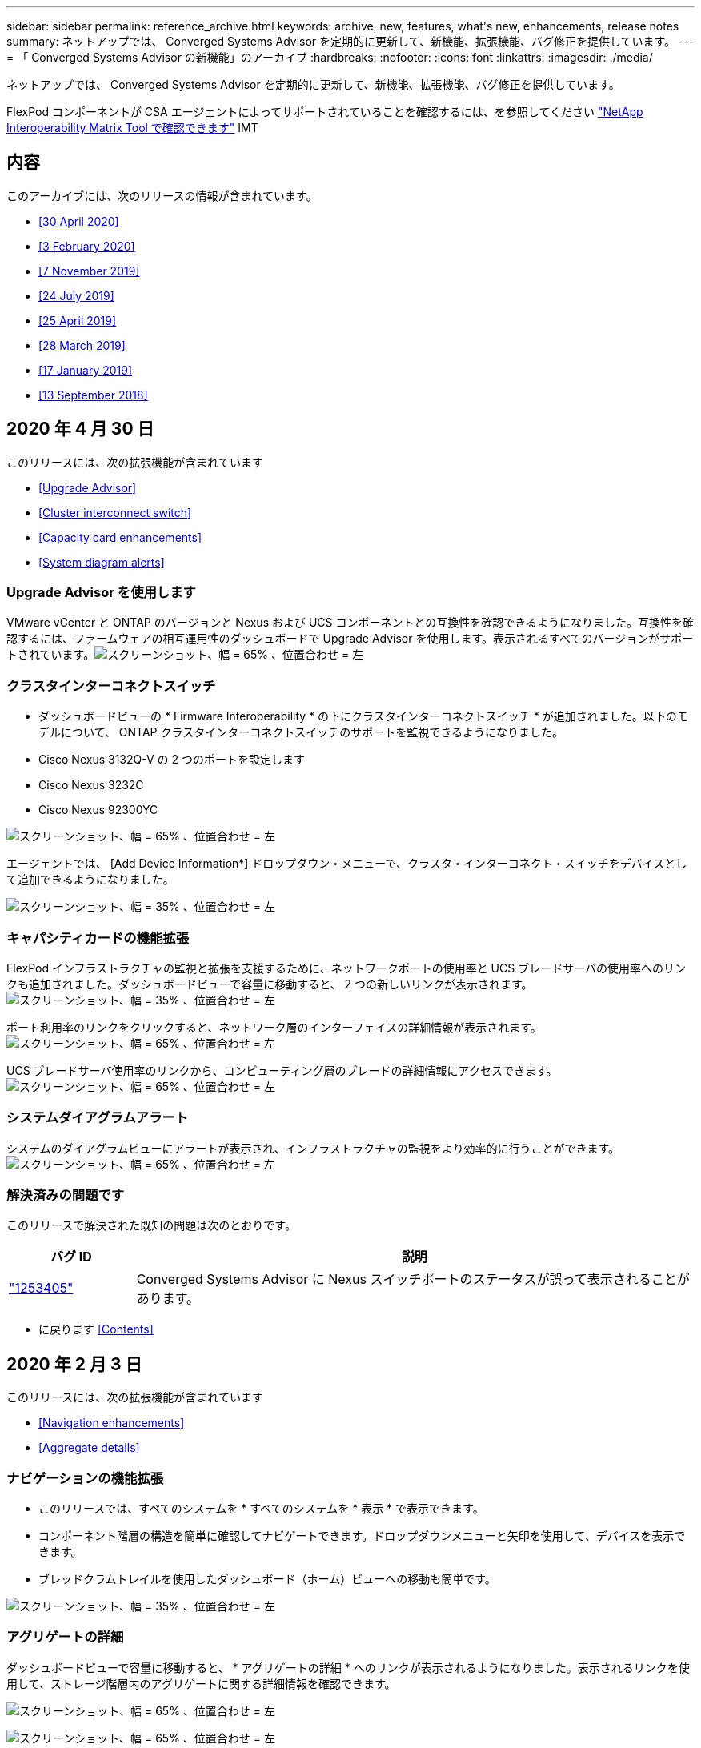 ---
sidebar: sidebar 
permalink: reference_archive.html 
keywords: archive, new, features, what&apos;s new, enhancements, release notes 
summary: ネットアップでは、 Converged Systems Advisor を定期的に更新して、新機能、拡張機能、バグ修正を提供しています。 
---
= 「 Converged Systems Advisor の新機能」のアーカイブ
:hardbreaks:
:nofooter: 
:icons: font
:linkattrs: 
:imagesdir: ./media/


[role="lead"]
ネットアップでは、 Converged Systems Advisor を定期的に更新して、新機能、拡張機能、バグ修正を提供しています。

FlexPod コンポーネントが CSA エージェントによってサポートされていることを確認するには、を参照してください http://mysupport.netapp.com/matrix["NetApp Interoperability Matrix Tool で確認できます"^] IMT



== 内容

このアーカイブには、次のリリースの情報が含まれています。

* <<30 April 2020>>
* <<3 February 2020>>
* <<7 November 2019>>
* <<24 July 2019>>
* <<25 April 2019>>
* <<28 March 2019>>
* <<17 January 2019>>
* <<13 September 2018>>




== 2020 年 4 月 30 日

このリリースには、次の拡張機能が含まれています

* <<Upgrade Advisor>>
* <<Cluster interconnect switch>>
* <<Capacity card enhancements>>
* <<System diagram alerts>>




=== Upgrade Advisor を使用します

VMware vCenter と ONTAP のバージョンと Nexus および UCS コンポーネントとの互換性を確認できるようになりました。互換性を確認するには、ファームウェアの相互運用性のダッシュボードで Upgrade Advisor を使用します。表示されるすべてのバージョンがサポートされています。image:screenshot_upgrade_advisor_screen_no_change.png["スクリーンショット、幅 = 65% 、位置合わせ = 左"]



=== クラスタインターコネクトスイッチ

* ダッシュボードビューの * Firmware Interoperability * の下にクラスタインターコネクトスイッチ * が追加されました。以下のモデルについて、 ONTAP クラスタインターコネクトスイッチのサポートを監視できるようになりました。

* Cisco Nexus 3132Q-V の 2 つのポートを設定します
* Cisco Nexus 3232C
* Cisco Nexus 92300YC


image:screenshot_firmware_interoperability_CIS.png["スクリーンショット、幅 = 65% 、位置合わせ = 左"]

エージェントでは、 [Add Device Information*] ドロップダウン・メニューで、クラスタ・インターコネクト・スイッチをデバイスとして追加できるようになりました。

image:screenshot_add_device_cis.png["スクリーンショット、幅 = 35% 、位置合わせ = 左"]



=== キャパシティカードの機能拡張

FlexPod インフラストラクチャの監視と拡張を支援するために、ネットワークポートの使用率と UCS ブレードサーバの使用率へのリンクも追加されました。ダッシュボードビューで容量に移動すると、 2 つの新しいリンクが表示されます。image:screenshot_capacity_card_with_port_and_UCS_blade_utilization.png["スクリーンショット、幅 = 35% 、位置合わせ = 左"]

ポート利用率のリンクをクリックすると、ネットワーク層のインターフェイスの詳細情報が表示されます。image:screenshot_network_port_utilization_screen.png["スクリーンショット、幅 = 65% 、位置合わせ = 左"]

UCS ブレードサーバ使用率のリンクから、コンピューティング層のブレードの詳細情報にアクセスできます。image:screenshot_compute_detailed_information_for_UCS_blade_utilization.png["スクリーンショット、幅 = 65% 、位置合わせ = 左"]



=== システムダイアグラムアラート

システムのダイアグラムビューにアラートが表示され、インフラストラクチャの監視をより効率的に行うことができます。image:screenshot_diagram_with_alert_bubble.jpg["スクリーンショット、幅 = 65% 、位置合わせ = 左"]



=== 解決済みの問題です

このリリースで解決された既知の問題は次のとおりです。

[cols="12,53"]
|===
| バグ ID | 説明 


| https://mysupport.netapp.com/NOW/cgi-bin/bol?Type=Detail&Display=1253405["1253405"^] | Converged Systems Advisor に Nexus スイッチポートのステータスが誤って表示されることがあります。 
|===
* に戻ります <<Contents>>




== 2020 年 2 月 3 日

このリリースには、次の拡張機能が含まれています

* <<Navigation enhancements>>
* <<Aggregate details>>




=== ナビゲーションの機能拡張

* このリリースでは、すべてのシステムを * すべてのシステムを * 表示 * で表示できます。
* コンポーネント階層の構造を簡単に確認してナビゲートできます。ドロップダウンメニューと矢印を使用して、デバイスを表示できます。
* ブレッドクラムトレイルを使用したダッシュボード（ホーム）ビューへの移動も簡単です。


image:screenshot-new_storage_dropdown.gif["スクリーンショット、幅 = 35% 、位置合わせ = 左"]



=== アグリゲートの詳細

ダッシュボードビューで容量に移動すると、 * アグリゲートの詳細 * へのリンクが表示されるようになりました。表示されるリンクを使用して、ストレージ階層内のアグリゲートに関する詳細情報を確認できます。

image:screenshot_redcloud_new-capacity-card.gif["スクリーンショット、幅 = 65% 、位置合わせ = 左"]

image:screenshot_redcloud_new-aggregate_details.gif["スクリーンショット、幅 = 65% 、位置合わせ = 左"]



=== 解決済みの問題です

このリリースで解決された既知の問題は次のとおりです。

[cols="12,53"]
|===
| バグ ID | 説明 


| https://mysupport.netapp.com/NOW/cgi-bin/bol?Type=Detail&Display=1279956["1279956"^] | 1 つのノードの MetroCluster で、クラスタの詳細ページの概要とルールの概要に IOXM 拡張モジュールが表示されない。 
|===
* に戻ります <<Contents>>




== 2019 年 11 月 7 日


NOTE: このリリースの新機能と機能拡張は、 Converged Systems Advisor に FlexPod を追加すると自動的に含まれます。の手順に従います link:task_getting_started.html["はじめに"] Converged Systems Advisor に FlexPod を Converged Infrastructure として追加するには、次の手順を実行します。

このリリースには、次の新機能と機能拡張が含まれています。

* <<MetroCluster awareness>>
* <<NVMe awareness>>
* <<Improved interoperability functionality>>




=== MetroCluster 認識

Converged Systems Advisor が、 MetroCluster FlexPod の単一サイトをコンバージドインフラとして追加できるようになりました。分析によって、 MetroCluster の両側の健全性を判断できるようになりました。



=== NVMe 対応

Converged Systems Advisor は、分析を実行して ONTAP 9.4 以降でサポートされる NVMe プロトコルの設定を確認するようになりました。



=== 相互運用性機能の向上

Converged Systems Advisor には最新の相互運用性カードがあり、各コンポーネントでサポートされている最新バージョン、最新バージョンがポップアップにリンクされます。ポップアップに新しいレポートが追加され、コンポーネント階層ごとに個別の相互運用性レポートが表示されるようになりました。

* に戻ります <<Contents>>




== 2019 年 7 月 24 日

このリリースには、次の新機能と機能拡張が含まれています。

* <<Support for Cisco ACI in FlexPod>>
* <<Support for multiple clusters in a single FlexPod>>




=== FlexPod で Cisco ACI がサポートされます

Converged Systems Advisor は、 Cisco ACI ネットワーキングで FlexPod 設計をサポートするようになりました。FlexPod 内のすべてのデバイスのサポートと構成は、他の FlexPod デバイスに接続されている動的に決定された 2 つのリーフスイッチでも評価されます。



=== 単一の FlexPod で複数のクラスタをサポート

Converged Systems Advisor は、 1 つの FlexPod で複数のクラスタをサポートするようになりました。すべてのクラスタで Storage ONTAP ルールが処理され、システム図にすべてのクラスタが反映されます。

* に戻ります <<Contents>>




== 2019 年 4 月 25 日

このリリースには、次の新機能と機能拡張が含まれています。

* <<Automatically resolving failed rules>>
* <<Displaying suppressed rules>>




=== 失敗したルールを自動的に解決する

Converged Systems Advisor は、原因が特定のルールで失敗した問題を自動的に解決できるようになりました。この機能は、エージェントを再起動すると自動的に有効になります。



=== 抑制されたルールの表示

抑制されたルールのグローバルリストを Converged Systems Advisor に表示し、抑制されたルールのアラートをリストから再度有効にできるようになりました。



=== 解決済みの問題です

このリリースで解決された既知の問題は次のとおりです。

[cols="12,53"]
|===
| バグ ID | 説明 


| https://mysupport.netapp.com/NOW/cgi-bin/bol?Type=Detail&Display=1211321["1211321"^] | 統合インフラのシステムダイアグラムイメージが表示されない場合があります 


| https://mysupport.netapp.com/NOW/cgi-bin/bol?Type=Detail&Display=1211987["1211987"^] | Storage Cluster Efficiency の値が正しく表示されません 


| https://mysupport.netapp.com/NOW/cgi-bin/bol?Type=Detail&Display=1211995["1211995"^] | Nexus スイッチポートのステータスが正しく表示されないことがあります 


| https://mysupport.netapp.com/NOW/cgi-bin/bol?Type=Detail&Display=1211999["1211999"^] | スペースリザベーションステータスが正しく表示されません 
|===
* に戻ります <<Contents>>




== 2019 年 3 月 28 日

このリリースで解決された既知の問題は次のとおりです。

[cols="8,50"]
|===
| バグ ID | 説明 


| https://mysupport.netapp.com/NOW/cgi-bin/bol?Type=Detail&Display=1211993["1211993"] | シンプロビジョニングステータスが CSA で正しく表示されない 


| https://mysupport.netapp.com/NOW/cgi-bin/bol?Type=Detail&Display=1211998["1211998 年"] | CSA でディスクスペース使用率の割合が正しく表示されない 


| https://mysupport.netapp.com/NOW/cgi-bin/bol?Type=Detail&Display=1211990["1211990 年"] | Nexus スイッチの VLAN にマッピングされたインターフェイスが、 CSA の実際のデバイス出力と一致しないことがあります 


| https://mysupport.netapp.com/NOW/cgi-bin/bol?Type=Detail&Display=1212001["1212001"] | ラックマウント型サーバの電源装置情報が CSA で正しく表示されないことがあります 
|===
* に戻ります <<Contents>>




== 2019 年 1 月 17 日

このリリースには、次の新機能と機能拡張が含まれています。

* <<Support for new FlexPod devices>>
* <<Detailed information about hosts and virtual machines>>
* <<Simplified experience when adding an infrastructure>>
* <<Device import using a file>>
* <<Integration with NetApp Active IQ>>




=== 新しい FlexPod デバイスのサポート

Converged Systems Advisor は、次の FlexPod デバイスをサポートするようになりました。

* Cisco UCS C シリーズラックサーバ
* Nexus 3000 シリーズスイッチ
* ネットアップコントローラに直接接続された Cisco UCS スイッチ


サポートされているデバイスの完全なリストについては、を参照してください http://mysupport.netapp.com/matrix["NetApp Interoperability Matrix Tool で確認できます"^]。



=== ホストと仮想マシンに関する詳細情報

Converged Systems Advisor により、仮想環境の詳細が表示されます。ドリルダウンして、図、インベントリリスト、ルールの概要など、個々のホストと仮想マシンに関する情報を表示できます。

image:screenshot_virtualization.gif["スクリーンショット、幅 = 65% 、位置合わせ = 左"]



=== インフラの追加時に簡易化されたエクスペリエンス

Converged Systems Advisor にインフラを簡単に追加できるようになりました。ポータルでは、次の手順で情報を入力できます。

image:screenshot_add_infrastructure_overview.gif["スクリーンショット、幅 = 65% 、位置合わせ = 左"]

link:task_getting_started.html#adding-an-infrastructure-to-the-portal["Converged Systems Advisor にインフラを追加する方法をご確認ください"]。



=== ファイルを使用したデバイスのインポート

各デバイスの情報を含むファイルをインポートして、 FlexPod インフラを検出するように Converged Systems Advisor エージェントを設定できるようになりました。デバイスをインポートすることは、各デバイスを 1 つずつ手動で追加する代わりになります。

image:screenshot_import_devices.gif["スクリーンショット、幅 = 65% 、位置合わせ = 左"]

link:task_getting_started.html#configuring-the-agent-to-discover-your-flexpod-infrastructure["FlexPod インフラストラクチャを検出するようにエージェントを設定する方法について説明します"]。



=== NetApp Active IQ との統合

Converged Systems Advisor から Active IQ を起動できるようになりました。次の例は、ストレージページにある Active IQ リンクを示しています。

image:screenshot_active_iq.gif["スクリーンショット、幅 = 65% 、位置合わせ = 左"]



=== 解決済みの問題です

このリリースで解決された既知の問題は次のとおりです。

[cols="8,50"]
|===
| バグ ID | 説明 


| 4671 | Converged Systems Advisor ポータルを参照すると、 Firefox が応答しなくなることがあります。 


| 4 、 500 | タイムアウト間隔が過ぎても、 Converged Systems Advisor ポータルからログアウトされません。ログインした状態で FlexPod システムが表示されません。 


| 2794. | 仮想マシンに VMware ツールがインストールされていないにもかかわらず、「 VMware tools check 」というルールには「 Pass 」と表示されます。 
|===
* に戻ります <<Contents>>




== 2018 年 9 月 13 日

このリリースの Converged Systems Advisor には、次の新機能が含まれています。

* お客様の FlexPod 運用を簡易化する新しいユーザインターフェイスとユーザエクスペリエンス
* VMware 仮想化の健全性とベストプラクティスの検証
* ファイバチャネルのサポートが拡張された Cisco MDS スイッチのサポート

